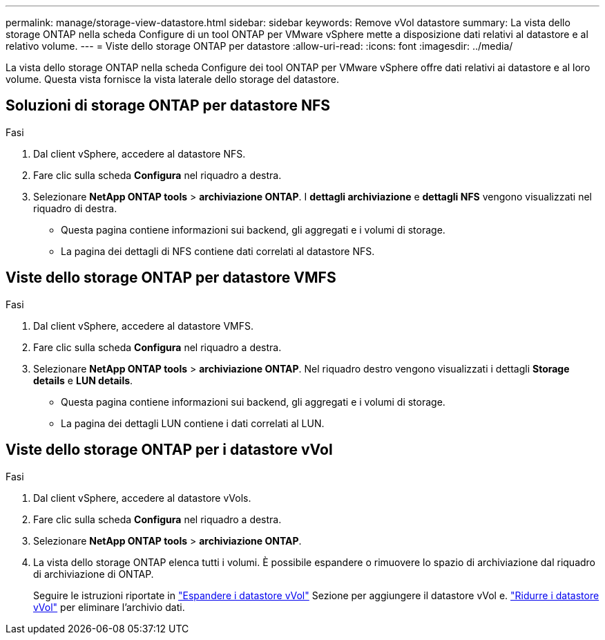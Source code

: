 ---
permalink: manage/storage-view-datastore.html 
sidebar: sidebar 
keywords: Remove vVol datastore 
summary: La vista dello storage ONTAP nella scheda Configure di un tool ONTAP per VMware vSphere mette a disposizione dati relativi al datastore e al relativo volume. 
---
= Viste dello storage ONTAP per datastore
:allow-uri-read: 
:icons: font
:imagesdir: ../media/


[role="lead"]
La vista dello storage ONTAP nella scheda Configure dei tool ONTAP per VMware vSphere offre dati relativi ai datastore e al loro volume. Questa vista fornisce la vista laterale dello storage del datastore.



== Soluzioni di storage ONTAP per datastore NFS

.Fasi
. Dal client vSphere, accedere al datastore NFS.
. Fare clic sulla scheda *Configura* nel riquadro a destra.
. Selezionare *NetApp ONTAP tools* > *archiviazione ONTAP*. I *dettagli archiviazione* e *dettagli NFS* vengono visualizzati nel riquadro di destra.
+
** Questa pagina contiene informazioni sui backend, gli aggregati e i volumi di storage.
** La pagina dei dettagli di NFS contiene dati correlati al datastore NFS.






== Viste dello storage ONTAP per datastore VMFS

.Fasi
. Dal client vSphere, accedere al datastore VMFS.
. Fare clic sulla scheda *Configura* nel riquadro a destra.
. Selezionare *NetApp ONTAP tools* > *archiviazione ONTAP*. Nel riquadro destro vengono visualizzati i dettagli *Storage details* e *LUN details*.
+
** Questa pagina contiene informazioni sui backend, gli aggregati e i volumi di storage.
** La pagina dei dettagli LUN contiene i dati correlati al LUN.






== Viste dello storage ONTAP per i datastore vVol

.Fasi
. Dal client vSphere, accedere al datastore vVols.
. Fare clic sulla scheda *Configura* nel riquadro a destra.
. Selezionare *NetApp ONTAP tools* > *archiviazione ONTAP*.
. La vista dello storage ONTAP elenca tutti i volumi. È possibile espandere o rimuovere lo spazio di archiviazione dal riquadro di archiviazione di ONTAP.
+
Seguire le istruzioni riportate in link:../manage/expand-storage-of-vvol-datastore.html["Espandere i datastore vVol"] Sezione per aggiungere il datastore vVol e. link:../manage/remove-storage-from-a-vvols-datastore.html["Ridurre i datastore vVol"] per eliminare l'archivio dati.


